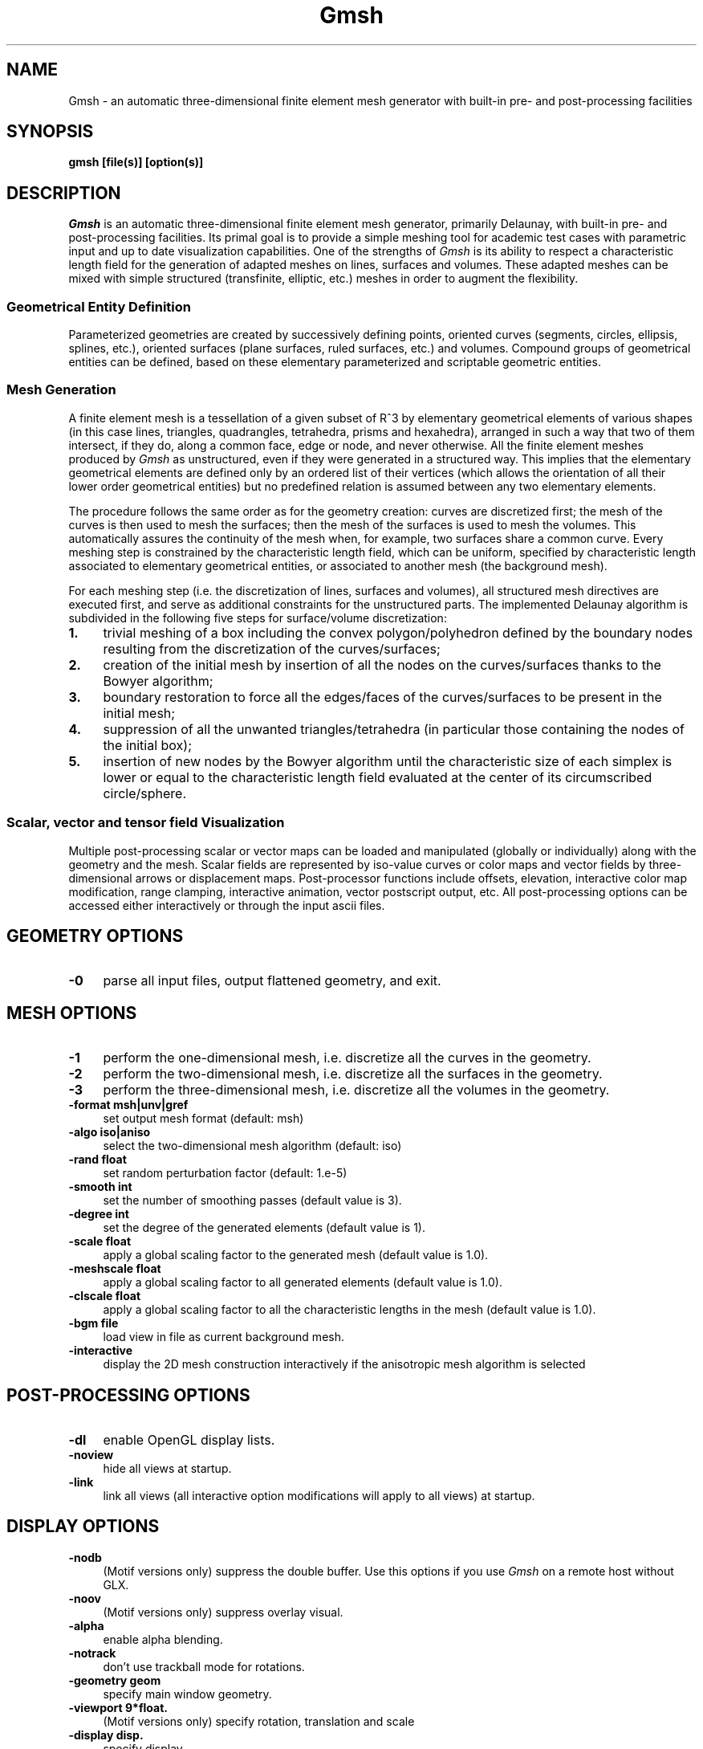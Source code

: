 .\" ======================================================================
.\"
.\" This is the manual page for Gmsh
.\" 
.\" Copyright (c) 2000-2001 J.-F. Remacle, C. Geuzaine
.\" 
.\" ======================================================================
.TH Gmsh 1 "15 February 2001" "Version 1.14" "Gmsh Manual Pages"
.UC 4
.\" ======================================================================
.SH NAME
Gmsh \- an automatic three-dimensional finite element mesh generator
with built-in pre- and post-processing facilities
.\" ======================================================================
.SH SYNOPSIS
.B gmsh [file(s)] [option(s)]
.\" ======================================================================
.SH DESCRIPTION
\fIGmsh\fR is an automatic three-dimensional finite element mesh
generator, primarily Delaunay, with built-in pre- and post-processing
facilities. Its primal goal is to provide a simple meshing tool for
academic test cases with parametric input and up to date visualization
capabilities. One of the strengths of \fIGmsh\fR is its ability to
respect a characteristic length field for the generation of adapted
meshes on lines, surfaces and volumes. These adapted meshes can be
mixed with simple structured (transfinite, elliptic, etc.)  meshes in
order to augment the flexibility.
.SS Geometrical Entity Definition
Parameterized geometries are created by successively defining points,
oriented curves (segments, circles, ellipsis, splines, etc.), oriented
surfaces (plane surfaces, ruled surfaces, etc.)  and volumes. Compound
groups of geometrical entities can be defined, based on these elementary
parameterized and scriptable geometric entities.
.SS Mesh Generation
A finite element mesh is a tessellation of a given subset of R^3 by
elementary geometrical elements of various shapes (in this case lines,
triangles, quadrangles, tetrahedra, prisms and hexahedra), arranged in
such a way that two of them intersect, if they do, along a common
face, edge or node, and never otherwise. All the finite element meshes
produced by \fIGmsh\fR as unstructured, even if they were generated in
a structured way. This implies that the elementary geometrical
elements are defined only by an ordered list of their vertices (which
allows the orientation of all their lower order geometrical entities)
but no predefined relation is assumed between any two elementary
elements.
.PP
The procedure follows the same order as for the geometry creation:
curves are discretized first; the mesh of the curves is then used to
mesh the surfaces; then the mesh of the surfaces is used to mesh the
volumes. This automatically assures the continuity of the mesh when,
for example, two surfaces share a common curve. Every meshing step is
constrained by the characteristic length field, which can be uniform,
specified by characteristic length associated to elementary
geometrical entities, or associated to another mesh (the background
mesh).
.PP
For each meshing step (i.e. the discretization of lines, surfaces and
volumes), all structured mesh directives are executed first, and serve
as additional constraints for the unstructured parts. The implemented
Delaunay algorithm is subdivided in the following five steps for
surface/volume discretization:
.TP 4
.B 1.
trivial meshing of a box including the convex polygon/polyhedron
defined by the boundary nodes resulting from the discretization of the
curves/surfaces; 
.TP 4
.B 2.
creation of the initial mesh by insertion of all the nodes on the
curves/surfaces thanks to the Bowyer algorithm; 
.TP 4
.B 3.
boundary restoration to force all the edges/faces of the
curves/surfaces to be present in the initial mesh;
.TP 4
.B 4.
suppression of all the unwanted triangles/tetrahedra (in
particular those containing the nodes of the initial box); 
.TP 4
.B 5.
insertion of new nodes by the Bowyer algorithm until the
characteristic size of each simplex is lower or equal to the
characteristic length field evaluated at the center of its
circumscribed circle/sphere.
.SS Scalar, vector and tensor field Visualization
Multiple post-processing scalar or vector maps can be loaded and
manipulated (globally or individually) along with the geometry and the
mesh. Scalar fields are represented by iso-value curves or color maps
and vector fields by three-dimensional arrows or displacement
maps. Post-processor functions include offsets, elevation, interactive
color map modification, range clamping, interactive animation, vector
postscript output, etc. All post-processing options can be accessed
either interactively or through the input ascii files.
.\" ======================================================================
.SH GEOMETRY OPTIONS
.TP 4
.B \-0
parse all input files, output flattened geometry, and exit. 
.SH MESH OPTIONS
.TP 4
.B \-1
perform the one-dimensional mesh, i.e. discretize all the curves in
the geometry.
.TP 4
.B \-2
perform the two-dimensional mesh, i.e. discretize all the surfaces in
the geometry.
.TP 4
.B \-3
perform the three-dimensional mesh, i.e. discretize all the volumes in
the geometry.
.TP 4
.B \-format msh|unv|gref
set output mesh format (default: msh)
.TP 4
.B \-algo iso|aniso
select the two-dimensional mesh algorithm (default: iso)
.TP 4
.B \-rand float
set random perturbation factor (default: 1.e-5)
.TP 4
.B \-smooth int
set the number of smoothing passes (default value is 3).
.TP 4
.B \-degree int
set the degree of the generated elements (default value is 1).
.TP 4
.B \-scale float
apply a global scaling factor to the generated mesh (default value is
1.0).
.TP 4
.B \-meshscale float
apply a global scaling factor to all generated elements (default value is 1.0).
.TP 4
.B \-clscale float
apply a global scaling factor to all the characteristic lengths in the
mesh (default value is 1.0).
.TP 4
.B \-bgm file
load view in file as current background mesh.
.TP 4
.B \-interactive
display the 2D mesh construction interactively if the anisotropic mesh
algorithm is selected
.\" ======================================================================
.SH POST-PROCESSING OPTIONS
.TP 4
.B \-dl
enable OpenGL display lists.
.TP 4
.B \-noview
hide all views at startup.
.TP 4
.B \-link
link all views (all interactive option modifications will apply to all
views) at startup.
.\" ======================================================================
.SH DISPLAY OPTIONS
.TP 4
.B \-nodb
(Motif versions only) suppress the double buffer. Use this options if
you use \fIGmsh\fR on a remote host without GLX.
.TP 4
.B \-noov
(Motif versions only) suppress overlay visual.
.TP 4
.B \-alpha
enable alpha blending.
.TP 4
.B \-notrack
don't use trackball mode for rotations.
.TP 4
.B \-geometry geom
specify main window geometry.
.TP 4
.B \-viewport 9*float.
(Motif versions only) specify rotation, translation and scale
.TP 4
.B \-display disp.
specify display.
.TP 4
.B \-perspective
use perspective instead of orthographic projection.
.TP 4
.B \-flash
(Motif versions only) allow colormap flashing.
.TP 4
.B \-samevisual
(Motif versions only) force same visual for OpenGL and GUI.
.\" ======================================================================
.SH OTHER OPTIONS
.TP 4
.B \-v int
set verbosity level (default:2).
.TP 4
.B \-nothreads
(Motif versions only) disable threads.
.TP 4
.B \-path string
set the path for included files.
.TP 4
.B \-version
show version number.
.TP 4
.B \-info
show detailed version information.
.TP 4
.B \-help
show help message.
.\" ======================================================================
.SH AUTHORS
Christophe Geuzaine (Christope.Geuzaine@ulg.ac.be) and Jean-Francois
Remacle (Remacle@scorec.rpi.edu). 
.\" ======================================================================
.SH SEE ALSO
Gmsh homepage at \fIhttp://www.geuz.org/gmsh/\fR
.PP
Gmsh example files in \fI/usr/doc/gmsh-1.14/\fR
.PP
GetDP (a scientific computation software for the numerical solution of
integro-differential equations, using finite element and integral type
methods) at \fIhttp://www.geuz.org/getdp/\fR
